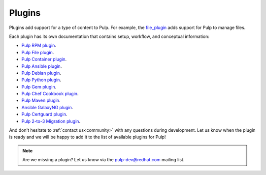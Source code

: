 .. _plugins:

Plugins
=======

Plugins add support for a type of content to Pulp. For example, the
`file_plugin <https://github.com/pulp/pulp_file>`_ adds support for Pulp to manage files.

Each plugin has its own documentation that contains setup, workflow, and conceptual information:

* `Pulp RPM plugin <https://docs.pulpproject.org/pulp_rpm/>`_.
* `Pulp File plugin <https://docs.pulpproject.org/pulp_file/>`_.
* `Pulp Container plugin <https://docs.pulpproject.org/pulp_container/>`_.
* `Pulp Ansible plugin <https://docs.pulpproject.org/pulp_ansible/>`_.
* `Pulp Debian plugin <https://docs.pulpproject.org/pulp_deb/>`_.
* `Pulp Python plugin <https://docs.pulpproject.org/pulp_python/>`_.
* `Pulp Gem plugin <https://docs.pulpproject.org/pulp_gem/>`_.
* `Pulp Chef Cookbook plugin <https://github.com/pulp/pulp_cookbook/blob/master/README.rst/>`_.
* `Pulp Maven plugin <https://docs.pulpproject.org/pulp_maven/>`_.
* `Ansible GalaxyNG plugin <https://github.com/ansible/galaxy_ng/blob/master/README.md/>`_.
* `Pulp Certguard plugin <https://docs.pulpproject.org/certguard/>`_.
* `Pulp 2-to-3 Migration plugin <https://docs.pulpproject.org/pulp_2to3_migration/>`_.


And don't hesitate to :ref:`contact us<community>` with any questions during development.
Let us know when the plugin is ready and we will be happy to add it to the list of available plugins for Pulp!

.. note::
   Are we missing a plugin? Let us know via the pulp-dev@redhat.com mailing list.
